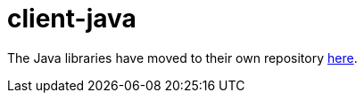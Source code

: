 = client-java

The Java libraries have moved to their own repository https://github.com/featurehub-io/featurehub-java-sdk[here].

